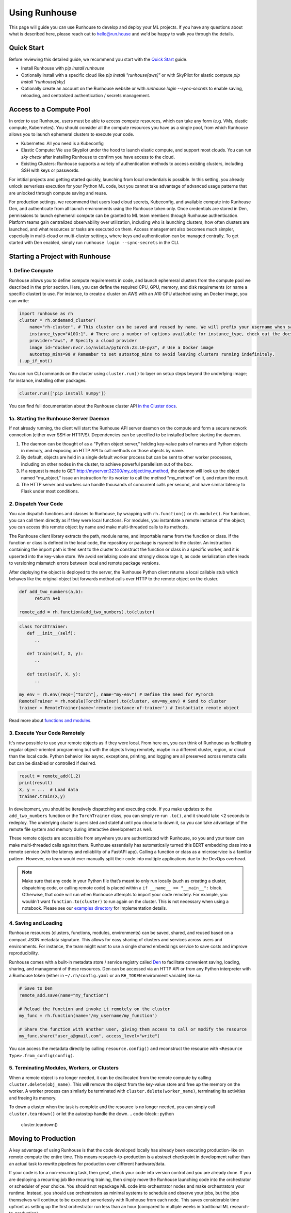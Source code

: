 Using Runhouse
==========================
This page will guide you can use Runhouse to develop and deploy your ML projects. If you have any questions about what is described here, please reach out to
`hello@run.house <mailto:hello@run.house>`_ and we'd be happy to walk you through the details.

Quick Start
----------------
Before reviewing this detailed guide, we recommend you start with the `Quick Start <https://www.run.house/docs/tutorials/quick-start-cloud>`_ guide.

* Install Runhouse with `pip install runhouse`
* Optionally install with a specific cloud like `pip install "runhouse[aws]"` or with SkyPilot for elastic compute `pip install "runhouse[sky]`
* Optionally create an account on the Runhouse website or with `runhouse login --sync-secrets` to enable saving, reloading, and centralized authentication / secrets management.

Access to a Compute Pool
----------------
In order to use Runhouse, users must be able to access compute resources, which can take any form (e.g. VMs, elastic compute, Kubernetes). You should
consider all the compute resources you have as a single pool, from which Runhouse allows you to launch ephemeral clusters to execute your code.

* Kubernetes: All you need is a Kubeconfig
* Elastic Compute: We use Skypilot under the hood to launch elastic compute, and support most clouds. You can run `sky check` after installing Runhouse to confirm you have access to the cloud.
* Existing Clusters: Runhouse supports a variety of authentication methods to access existing clusters, including SSH with keys or passwords.

For intitial projects and getting started quickly, launching from local credentials is possible. In this setting, you already unlock
serverless execution for your Python ML code, but you cannot take advantage of advanced usage patterns that are unlocked through compute saving and reuse.

For production settings, we recommend that users load cloud secrets, Kubeconfig, and available compute into Runhouse Den, and authenticate from all
launch environments using the Runhouse token only. Once credentials are stored in Den, permissions to launch ephemeral compute can be granted to ML
team members through Runhouse authentication. Platform teams gain centralized observability over utilization, including who is launching clusters,
how often clusters are launched, and what resources or tasks are executed on them. Access management also becomes much simpler, especially in multi-cloud
or multi-cluster settings, where keys and authentication can be managed centrally. To get started with Den enabled, simply run ``runhouse login --sync-secrets`` in the CLI.

Starting a Project with Runhouse
----------------

1. Define Compute
^^^^^^^^^^^^^^^^^
Runhouse allows you to define compute requirements in code, and launch ephemeral clusters from the compute pool we described in the prior section.
Here, you can define the required CPU, GPU, memory, and disk requirements (or name a specific cluster) to use. For instance, to create a cluster on AWS with
an A10 GPU attached using an Docker image, you can write:

.. code:: python

    import runhouse as rh
    cluster = rh.ondemand_cluster(
        name="rh-cluster", # This cluster can be saved and reused by name. We will prefix your username when saved, e.g. /my_username/rh-cluster
        instance_type="A10G:1", # There are a number of options available for instance_type, check out the docs to see them all
        provider="aws", # Specify a cloud provider
        image_id="docker:nvcr.io/nvidia/pytorch:23.10-py3", # Use a Docker image
        autostop_mins=90 # Remember to set autostop_mins to avoid leaving clusters running indefinitely.
    ).up_if_not()

You can run CLI commands on the cluster using ``cluster.run()`` to layer on setup steps beyond the underlying image; for instance, installing other packages.

.. code:: python

    cluster.run(['pip install numpy'])

You can find full documentation about the Runhouse cluster API `in the Cluster docs <https://www.run.house/docs/tutorials/api-clusters>`_.

1a. Starting the Runhouse Server Daemon
^^^^^^^^^^^^^^^^^^^^^^^^^^^^^^^^^^^^^^
If not already running, the client will start the Runhouse API server daemon
on the compute and form a secure network connection (either over SSH or HTTP/S). Dependencies can be specified to be
installed before starting the daemon.

#. The daemon can be thought of as a "Python object server," holding key-value pairs of names and Python objects in memory,
   and exposing an HTTP API to call methods on those objects by name.
#. By default, objects are held in a single default worker process but can be sent to other worker processes,
   including on other nodes in the cluster, to achieve powerful parallelism out of the box.
#. If a request is made to GET http://myserver:32300/my_object/my_method, the daemon will look up the object named "my_object,"
   issue an instruction for its worker to call the method "my_method" on it, and return the result.
#. The HTTP server and workers can handle thousands of concurrent calls per second, and have similar latency to Flask under most conditions.


2. Dispatch Your Code
^^^^^^^^^^^^^^^^^^^^^^
You can dispatch functions and classes to Runhouse, by wrapping with ``rh.function()`` or ``rh.module()``. For functions, you can call them directly
as if they were local functions. For modules, you instantiate a remote instance of the object; you can access this remote object by name and make
multi-threaded calls to its methods.

The Runhouse client library extracts the path, module name, and importable name from the function or class.
If the function or class is defined in the local code, the repository or package is rsynced to the cluster.
An instruction containing the import path is then sent to the cluster to construct the function or class in a specific worker, and it is upserted into the key-value store.
We avoid serializing code and strongly discourage it, as code serialization often leads to versioning mismatch errors between local and remote package versions.

After deploying the object is deployed to the server, the Runhouse
Python client returns a local callable stub which behaves like the original object but forwards method calls
over HTTP to the remote object on the cluster.

.. code:: python

      def add_two_numbers(a,b):
            return a+b

      remote_add = rh.function(add_two_numbers).to(cluster)

.. code:: python

      class TorchTrainer:
         def __init__(self):
            ..

         def train(self, X, y):
            ..

         def test(self, X, y):
            ..

      my_env = rh.env(reqs=["torch"], name="my-env") # Define the need for PyTorch
      RemoteTrainer = rh.module(TorchTrainer).to(cluster, env=my_env) # Send to cluster
      trainer = RemoteTrainer(name='remote-instance-of-trainer') # Instantiate remote object

Read more about `functions and modules <https://www.run.house/docs/tutorials/api-modules>`_.

3. Execute Your Code Remotely
^^^^^^^^^^^^^^^^^^^^^^^^^^^^^^^^^^
It's now possible to use your remote objects as if they were local. From here on, you can think of Runhouse as
facilitating regular object-oriented programming but with the objects living remotely, maybe in a different cluster, region, or cloud than the local code.
Python behavior like async, exceptions, printing, and logging are all preserved across remote calls but can be disabled or controlled if desired.

.. code:: python

      result = remote_add(1,2)
      print(result)
      X, y = ...  # Load data
      trainer.train(X,y)

In development, you should be iteratively dispatching and executing code. If you make updates to the ``add_two_numbers`` function or the ``TorchTrainer`` class, you can simply
re-run ``.to()``, and it should take <2 seconds to redeploy. The underlying cluster is persisted and stateful until you choose to down it, so you can take advantage
of the remote file system and memory during interactive development as well.

These remote objects are accessible from anywhere you are authenticated with Runhouse, so you and your team can make multi-threaded calls against them. Runhouse essentially
has automatically turned this BERT embedding class into a remote service (with the latency and reliability of a FastAPI app).
Calling a function or class as a microservice is a familiar pattern. However, no team would ever manually split their code into multiple applications due to the DevOps overhead.

.. note::

   Make sure that any code in your Python file that’s meant to only run
   locally (such as creating a cluster, dispatching code, or calling remote code) is placed within a ``if __name__ == "__main__":`` block.
   Otherwise, that code will run when Runhouse attempts to import your
   code remotely. For example, you wouldn’t want ``function.to(cluster)`` to run again on the cluster. This is not necessary when using a notebook. Please see our `examples
   directory <https://github.com/run-house/runhouse/tree/main/examples>`__ for implementation details.


4. Saving and Loading
^^^^^^^^^^^^^^^^^^^^^
Runhouse resources (clusters, functions, modules, environments) can be saved, shared, and reused based on a compact
JSON metadata signature. This allows for easy sharing of clusters and services across users and environments. For instance,
the team might want to use a single shared embeddings service to save costs and improve reproducibility.

Runhouse comes with a built-in metadata store / service registry called
`Den <https://www.run.house/dashboard>`__ to facilitate convenient saving, loading, sharing, and management of these
resources. Den can be accessed via an HTTP API or from any Python interpreter with a Runhouse token
(either in ``~/.rh/config.yaml`` or an ``RH_TOKEN`` environment variable) like so:

.. code-block:: python

    # Save to Den
    remote_add.save(name="my_function")

    # Reload the function and invoke it remotely on the cluster
    my_func = rh.function(name="/my_username/my_function")

    # Share the function with another user, giving them access to call or modify the resource
    my_func.share("user_a@gmail.com", access_level="write")

You can access the metadata directly by calling ``resource.config()`` and reconstruct the resource with
``<Resource Type>.from_config(config)``.


5. Terminating Modules, Workers, or Clusters
^^^^^^^^^^^^^^^^^^^^^^^^^^^^^^^^^^^^^^^^^^^^
When a remote object is no longer needed, it can be deallocated from
the remote compute by calling ``cluster.delete(obj_name)``. This will remove the object from the key-value store and
free up the memory on the worker. A worker process can similarly be terminated with ``cluster.delete(worker_name)``,
terminating its activities and freeing its memory.

To down a cluster when the task is complete and the resource is no longer needed, you can simply call ``cluster.teardown()``
or let the autostop handle the down.
.. code-block:: python

    cluster.teardown()


Moving to Production
----------------
A key advantage of using Runhouse is that the code developed locally has already been executing production-like on remote compute the entire time. This means
research-to-production is a abstract checkpoint in development rather than an actual task to rewrite pipelines for production over different hardware/data.

If your code is for a non-recurring task, then great, check your code into version control and you are already done. If you are deploying a recurring
job like recurring training, then simply move the Runhouse launching code into the orchestrator or scheduler of your choice. You should not
repackage ML code into orchestrator nodes and make orchestrators your runtime. Instead, you should use orchestrators as minimal systems to schedule and observe your jobs,
but the jobs themselves will continue to be executed serverlessly with Runhouse from each node. This saves considerable time upfront as setting up
the first orchestrator run less than an hour (compared to multiple weeks in traditional ML research-to-production).

As an example, you might want to make the first task of your orchestrator pipeline simply bringing up the cluster and
dispatching code to the new cluster. You can see that we are using the same underlying code (directly importing it from a source file), and then
reusing the object and cluster by name across steps.

.. code:: python

      @task()
      def up_and_dispatch():
            cluster = rh.ondemand_cluster(
                  name="rh-cluster",
                  instance_type="A10G:1",
                  provider="aws",
                  image_id="docker:nvcr.io/nvidia/pytorch:23.10-py3",
            ).up_if_not()

            from my_code import TorchTrainer
            my_env = rh.env(reqs=["torch"], name="my-env")
            RemoteTrainer = rh.module(TorchTrainer).to(cluster, env=my_env)
            trainer = RemoteTrainer(name='remote-instance-of-trainer')

      @task()
      def embed():
            cluster = rh.cluster(name="rh-cluster")
            trainer = cluster.get(name='remote-instance-of-trainer')
            X, y = ...  # Load data
            trainer.train(X,y)

For production, Runhouse does recommend creating a Docker container which fixes the environment, dependencies, and program code. While
in development, the ability to interactively alter the remote environment is useful, in production, there are significant benefits to
containerization, rather than, for instance, worrying about new breaking changes from package installation with PyPi. This is actually
still unproblematic for additional future iteration or debug, since you can easily interactively layer on changes to the environment
from local, even when you launch with the container.

My Pipeline is in Production, What's Next?
----------------------
Once in production, your ML pipelines will eventually experience some failure you need to debug. With Runhouse engineers can easily reproduce production runs on local,
make changes to the underlying code, and simply push a change to the codebase. There is no debugging through the orchestrator, and no need to rebuild and resubmit.
However, we find that deploying with Runhouse has fewer errors to begin with, as the code has already been developed in a production-like environment.

This also makes production-to-research a seamless process. Many teams are loathe to revisit the research-to-production process again, and so when code is deployed
to production, there is little appetite to make small incremental improvements to the pipeline. With Runhouse, the pipeline is already running serverlessly, and so
incremental changes that are merged to the team codebase are automatically reflected in the production pipeline once tested via normal development processes.

There are other benefits to using Runhouse in production as you scale up usage. A few are included here:

* **Shared services**: You may want to deploy shared services like an embeddings endpoint, and have all pipelines call it by name as a live service *or* import the code
from the underlying team repository and stand it up separately in each pipeline. Either way, if you every update or improve this shared service,
all pipelines will receive the downstream updates without any changes to the pipeline code.
* **Compute abstraction**: As you add new resources to your pool, get credits from new clouds, or get new quota, if all users are using Runhouse to allocate
ephemeral compute, there is no need to update any code or configuration files at the user level. The new resources are added by the platform team, and then automatically
adopted by the full team.


ML Workflow with and without Runhouse
-------------------------------------
A quick high-level summary of the differences between developing and deploying ML code with and without Runhouse:

.. list-table::
   :widths: 25 35 40
   :header-rows: 1

   * - Aspect
     - Without Runhouse
     - With Runhouse
   * - **Development / Research**
     - Researchers start in hosted notebooks or SSH'ed into a cluster:

       - Fast and interactive development
       - But usually non-standard compute environment and code
     - Researchers write normal code:

       - Each dispatch takes <5 seconds, providing interactive development experience
       - Code executes on the same compute and environment of production
       - Logs stream back to local
   * - **Research to Production**
     - Research to production happens over the course of days or weeks:

       - Notebook code needs translation to orchestrator nodes
       - Most time spent waiting to rebuild and resubmit pipelines
       - Each iteration loop takes about 20+ minutes
     - Moving to production is instant:

       - Orchestrator nodes contain 5 lines of dispatch code
       - Orchestrators are used to schedule, log, and monitor runs
   * - **Debugging and Updating**
     - Production debugging is challenging:

       - Orchestrators designed for scheduling and logging runs
       - Not development-friendly runtimes
       - Continue "debug through deployment"
     - Easily debug or update pipelines in production:

       - Branch the underlying code
       - Make changes and dispatch iteratively
       - Merge back into main
